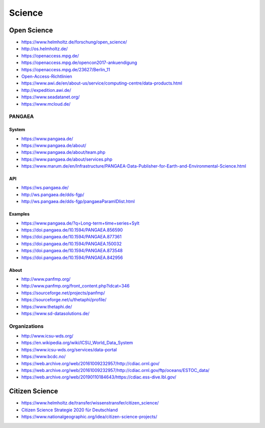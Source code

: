 #######
Science
#######


************
Open Science
************
- https://www.helmholtz.de/forschung/open_science/
- http://os.helmholtz.de/
- https://openaccess.mpg.de/
- https://openaccess.mpg.de/opencon2017-ankuendigung
- https://openaccess.mpg.de/23627/Berlin_11
- `Open-Access-Richtlinien <http://os.helmholtz.de/?id=801>`_
- https://www.awi.de/en/about-us/service/computing-centre/data-products.html
- http://expedition.awi.de/
- https://www.seadatanet.org/
- https://www.mcloud.de/

PANGAEA
=======

System
------
- https://www.pangaea.de/
- https://www.pangaea.de/about/
- https://www.pangaea.de/about/team.php
- https://www.pangaea.de/about/services.php
- https://www.marum.de/en/Infrastructure/PANGAEA-Data-Publisher-for-Earth-and-Environmental-Science.html

API
---
- https://ws.pangaea.de/
- http://ws.pangaea.de/dds-fgp/
- http://ws.pangaea.de/dds-fgp/pangaeaParamIDlist.html

Examples
--------
- https://www.pangaea.de/?q=Long-term+time+series+Sylt
- https://doi.pangaea.de/10.1594/PANGAEA.856590
- https://doi.pangaea.de/10.1594/PANGAEA.877361
- https://doi.pangaea.de/10.1594/PANGAEA.150032
- https://doi.pangaea.de/10.1594/PANGAEA.873548
- https://doi.pangaea.de/10.1594/PANGAEA.842956

About
-----
- http://www.panfmp.org/
- http://www.panfmp.org/front_content.php?idcat=346
- https://sourceforge.net/projects/panfmp/
- https://sourceforge.net/u/thetaphi/profile/
- https://www.thetaphi.de/
- https://www.sd-datasolutions.de/


Organizations
=============
- http://www.icsu-wds.org/
- https://en.wikipedia.org/wiki/ICSU_World_Data_System
- https://www.icsu-wds.org/services/data-portal
- https://www.bcdc.no/
- https://web.archive.org/web/20161009232957/http://cdiac.ornl.gov/
- https://web.archive.org/web/20161009232957/http://cdiac.ornl.gov/ftp/oceans/ESTOC_data/
- https://web.archive.org/web/20190110184643/https://cdiac.ess-dive.lbl.gov/



***************
Citizen Science
***************
- https://www.helmholtz.de/transfer/wissenstransfer/citizen_science/
- `Citizen Science Strategie 2020 für Deutschland <https://www.buergerschaffenwissen.de/sites/default/files/assets/dokumente/gewiss-gruenbuch_citizen_science_strategie.pdf>`_
- https://www.nationalgeographic.org/idea/citizen-science-projects/
